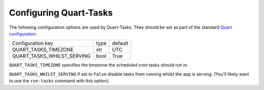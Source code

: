 Configuring Quart-Tasks
=======================

The following configuration options are used by Quart-Tasks. They
should be set as part of the standard `Quart configuration
<https://pgjones.gitlab.io/quart/how_to_guides/configuration.html>`_.

=========================== ============ ================
Configuration key           type         default
--------------------------- ------------ ----------------
QUART_TASKS_TIMEZONE        str          UTC
QUART_TASKS_WHILST_SERVING  bool         True
=========================== ============ ================

``QUART_TASKS_TIMEZONE`` specifies the timezone the scheduled cron
tasks should run in.

``QUART_TASKS_WHILST_SERVING`` if set to ``False`` disable tasks from
running whilst the app is serving. (You'll likely want to use the
``run-tasks`` command with this option).
